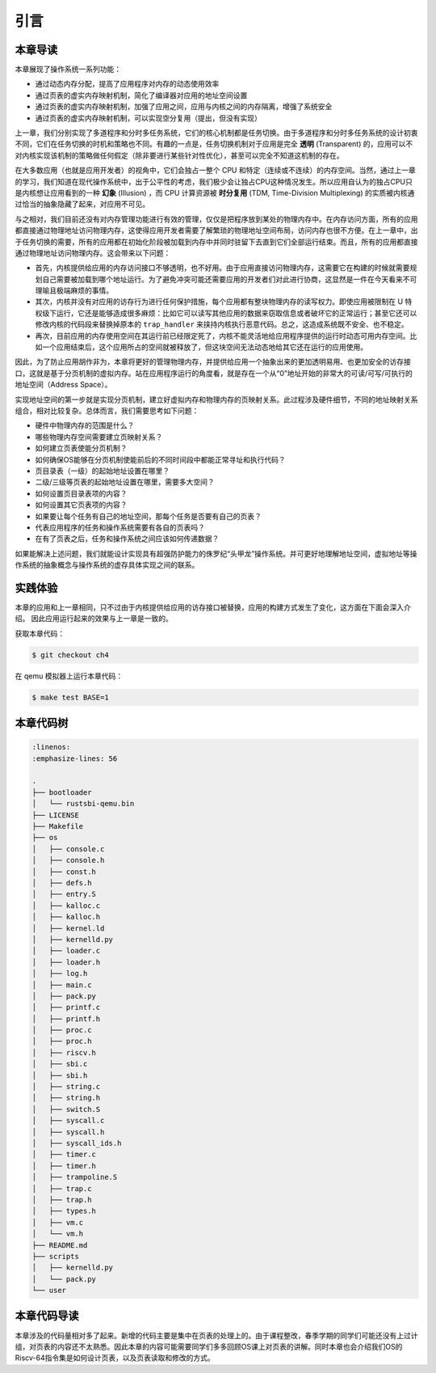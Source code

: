 引言
==============================

本章导读
-------------------------------

..
  chyyuu：有一个ascii图，画出我们做的OS。

本章展现了操作系统一系列功能：

- 通过动态内存分配，提高了应用程序对内存的动态使用效率
- 通过页表的虚实内存映射机制，简化了编译器对应用的地址空间设置
- 通过页表的虚实内存映射机制，加强了应用之间，应用与内核之间的内存隔离，增强了系统安全
- 通过页表的虚实内存映射机制，可以实现空分复用（提出，但没有实现）

.. _term-illusion:
.. _term-time-division-multiplexing:
.. _term-transparent:

上一章，我们分别实现了多道程序和分时多任务系统，它们的核心机制都是任务切换。由于多道程序和分时多任务系统的设计初衷不同，它们在任务切换的时机和策略也不同。有趣的一点是，任务切换机制对于应用是完全 **透明** (Transparent) 的，应用可以不对内核实现该机制的策略做任何假定（除非要进行某些针对性优化），甚至可以完全不知道这机制的存在。

在大多数应用（也就是应用开发者）的视角中，它们会独占一整个 CPU 和特定（连续或不连续）的内存空间。当然，通过上一章的学习，我们知道在现代操作系统中，出于公平性的考虑，我们极少会让独占CPU这种情况发生。所以应用自认为的独占CPU只是内核想让应用看到的一种 **幻象** (Illusion) ，而 CPU 计算资源被 **时分复用** (TDM, Time-Division Multiplexing) 的实质被内核通过恰当的抽象隐藏了起来，对应用不可见。

与之相对，我们目前还没有对内存管理功能进行有效的管理，仅仅是把程序放到某处的物理内存中。在内存访问方面，所有的应用都直接通过物理地址访问物理内存，这使得应用开发者需要了解繁琐的物理地址空间布局，访问内存也很不方便。在上一章中，出于任务切换的需要，所有的应用都在初始化阶段被加载到内存中并同时驻留下去直到它们全部运行结束。而且，所有的应用都直接通过物理地址访问物理内存。这会带来以下问题：

- 首先，内核提供给应用的内存访问接口不够透明，也不好用。由于应用直接访问物理内存，这需要它在构建的时候就需要规划自己需要被加载到哪个地址运行。为了避免冲突可能还需要应用的开发者们对此进行协商，这显然是一件在今天看来不可理喻且极端麻烦的事情。
- 其次，内核并没有对应用的访存行为进行任何保护措施，每个应用都有整块物理内存的读写权力。即使应用被限制在 U 特权级下运行，它还是能够造成很多麻烦：比如它可以读写其他应用的数据来窃取信息或者破坏它的正常运行；甚至它还可以修改内核的代码段来替换掉原本的 ``trap_handler`` 来挟持内核执行恶意代码。总之，这造成系统既不安全、也不稳定。
- 再次，目前应用的内存使用空间在其运行前已经限定死了，内核不能灵活地给应用程序提供的运行时动态可用内存空间。比如一个应用结束后，这个应用所占的空间就被释放了，但这块空间无法动态地给其它还在运行的应用使用。

因此，为了防止应用胡作非为，本章将更好的管理物理内存，并提供给应用一个抽象出来的更加透明易用、也更加安全的访存接口，这就是基于分页机制的虚拟内存。站在应用程序运行的角度看，就是存在一个从“0”地址开始的非常大的可读/可写/可执行的地址空间（Address Space）。

实现地址空间的第一步就是实现分页机制，建立好虚拟内存和物理内存的页映射关系。此过程涉及硬件细节，不同的地址映射关系组合，相对比较复杂。总体而言，我们需要思考如下问题：

- 硬件中物理内存的范围是什么？
- 哪些物理内存空间需要建立页映射关系？
- 如何建立页表使能分页机制？
- 如何确保OS能够在分页机制使能前后的不同时间段中都能正常寻址和执行代码？
- 页目录表（一级）的起始地址设置在哪里？
- 二级/三级等页表的起始地址设置在哪里，需要多大空间？
- 如何设置页目录表项的内容？
- 如何设置其它页表项的内容？
- 如果要让每个任务有自己的地址空间，那每个任务是否要有自己的页表？
- 代表应用程序的任务和操作系统需要有各自的页表吗？
- 在有了页表之后，任务和操作系统之间应该如何传递数据？

如果能解决上述问题，我们就能设计实现具有超强防护能力的侏罗纪“头甲龙”操作系统。并可更好地理解地址空间，虚拟地址等操作系统的抽象概念与操作系统的虚存具体实现之间的联系。

..
  chyyuu：在哪里讲解虚存的设计与实现？？？


实践体验
-----------------------

本章的应用和上一章相同，只不过由于内核提供给应用的访存接口被替换，应用的构建方式发生了变化，这方面在下面会深入介绍。
因此应用运行起来的效果与上一章是一致的。

获取本章代码：

.. code-block:: console

   $ git checkout ch4

在 qemu 模拟器上运行本章代码：

.. code-block:: console

   $ make test BASE=1


本章代码树
-----------------------------------------------------

.. code-block:: bash

   :linenos:
   :emphasize-lines: 56

   .
   ├── bootloader
   │   └── rustsbi-qemu.bin
   ├── LICENSE
   ├── Makefile
   ├── os
   │   ├── console.c
   │   ├── console.h
   │   ├── const.h
   │   ├── defs.h
   │   ├── entry.S
   │   ├── kalloc.c
   │   ├── kalloc.h
   │   ├── kernel.ld
   │   ├── kernelld.py
   │   ├── loader.c
   │   ├── loader.h
   │   ├── log.h
   │   ├── main.c
   │   ├── pack.py
   │   ├── printf.c
   │   ├── printf.h
   │   ├── proc.c
   │   ├── proc.h
   │   ├── riscv.h
   │   ├── sbi.c
   │   ├── sbi.h
   │   ├── string.c
   │   ├── string.h
   │   ├── switch.S
   │   ├── syscall.c
   │   ├── syscall.h
   │   ├── syscall_ids.h
   │   ├── timer.c
   │   ├── timer.h
   │   ├── trampoline.S
   │   ├── trap.c
   │   ├── trap.h
   │   ├── types.h
   │   ├── vm.c
   │   └── vm.h
   ├── README.md
   ├── scripts
   │   ├── kernelld.py
   │   └── pack.py
   └── user



本章代码导读
-----------------------------------------------------

本章涉及的代码量相对多了起来。新增的代码主要是集中在页表的处理上的。由于课程整改，春季学期的同学们可能还没有上过计组，对页表的内容还不太熟悉。因此本章的内容可能需要同学们多多回顾OS课上对页表的讲解。同时本章也会介绍我们OS的Riscv-64指令集是如何设计页表，以及页表读取和修改的方式。